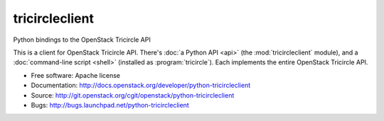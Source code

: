 ===============
tricircleclient
===============

Python bindings to the OpenStack Tricircle API

This is a client for OpenStack Tricircle API. There's :doc:`a Python API
<api>` (the :mod:`tricircleclient` module), and a :doc:`command-line script
<shell>` (installed as :program:`tricircle`). Each implements the entire
OpenStack Tricircle API.

* Free software: Apache license
* Documentation: http://docs.openstack.org/developer/python-tricircleclient
* Source: http://git.openstack.org/cgit/openstack/python-tricircleclient
* Bugs: http://bugs.launchpad.net/python-tricircleclient



